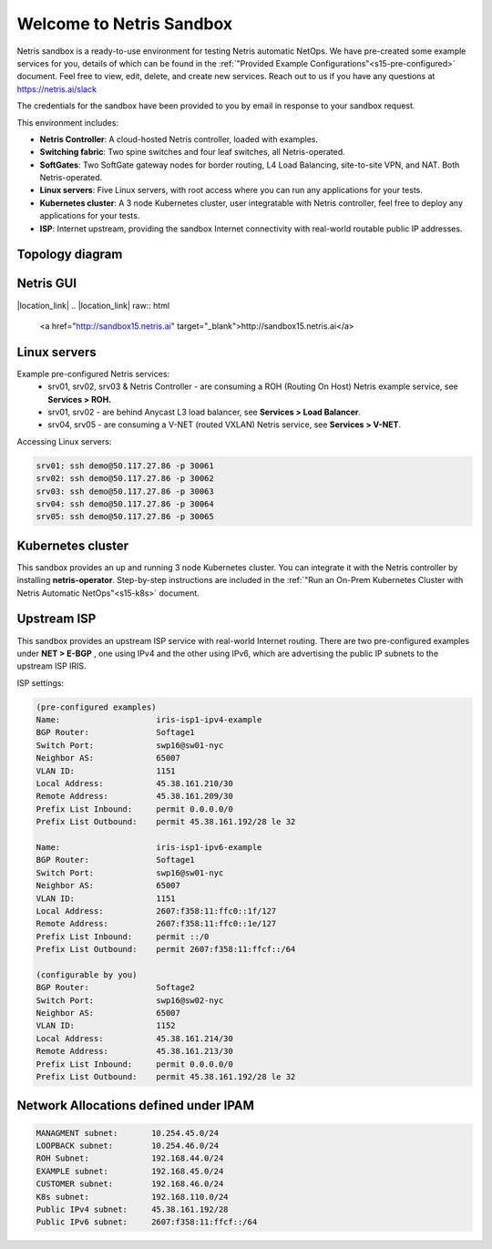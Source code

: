 *************************
Welcome to Netris Sandbox
*************************

Netris sandbox is a ready-to-use environment for testing Netris automatic NetOps. 
We have pre-created some example services for you, details of which can be found in the :ref:`"Provided Example Configurations"<s15-pre-configured>` document. Feel free to view, edit, delete, and create new services. Reach out to us if you have any questions at https://netris.ai/slack 

The credentials for the sandbox have been provided to you by email in response to your sandbox request.

This environment includes:

* **Netris Controller**: A cloud-hosted Netris controller, loaded with examples.
* **Switching fabric**: Two spine switches and four leaf switches, all Netris-operated.
* **SoftGates**: Two SoftGate gateway nodes for border routing, L4 Load Balancing, site-to-site VPN, and NAT. Both Netris-operated.
* **Linux servers**: Five Linux servers, with root access where you can run any applications for your tests.
* **Kubernetes cluster**: A 3 node Kubernetes cluster, user integratable with Netris controller, feel free to deploy any applications for your tests.
* **ISP**: Internet upstream, providing the sandbox Internet connectivity with real-world routable public IP addresses.


Topology diagram
================

.. image:: /images/sandbox_topology.png
    :align: center
    :alt: Sandbox Topology



Netris GUI
==========
|location_link|
.. |location_link| raw:: html
   <a href="http://sandbox15.netris.ai" target="_blank">http://sandbox15.netris.ai</a>

Linux servers
=============

Example pre-configured Netris services:
 * srv01, srv02, srv03 & Netris Controller - are consuming a ROH (Routing On Host) Netris example service, see **Services > ROH.**
 * srv01, srv02 - are behind Anycast L3 load balancer, see **Services > Load Balancer**.
 * srv04, srv05 - are consuming a V-NET (routed VXLAN) Netris service, see **Services > V-NET**.


Accessing Linux servers:
  
.. code-block:: shell-session  
  
  srv01: ssh demo@50.117.27.86 -p 30061
  srv02: ssh demo@50.117.27.86 -p 30062
  srv03: ssh demo@50.117.27.86 -p 30063
  srv04: ssh demo@50.117.27.86 -p 30064
  srv05: ssh demo@50.117.27.86 -p 30065
  

Kubernetes cluster
==================
This sandbox provides an up and running 3 node Kubernetes cluster. You can integrate it with the Netris controller by installing **netris-operator**. Step-by-step instructions are included in the :ref:`"Run an On-Prem Kubernetes Cluster with Netris Automatic NetOps"<s15-k8s>` document.


Upstream ISP
============
This sandbox provides an upstream ISP service with real-world Internet routing. 
There are two pre-configured examples under **NET > E-BGP** , one using IPv4 and the other using IPv6, which are advertising the public IP subnets to the upstream ISP IRIS.

ISP settings:

.. code-block:: shell-session
 
 (pre-configured examples)
 Name:                    iris-isp1-ipv4-example
 BGP Router:              Softage1
 Switch Port:             swp16@sw01-nyc
 Neighbor AS:             65007
 VLAN ID:                 1151
 Local Address:           45.38.161.210/30
 Remote Address:          45.38.161.209/30
 Prefix List Inbound:     permit 0.0.0.0/0
 Prefix List Outbound:    permit 45.38.161.192/28 le 32
 
 Name:                    iris-isp1-ipv6-example
 BGP Router:              Softage1
 Switch Port:             swp16@sw01-nyc
 Neighbor AS:             65007
 VLAN ID:                 1151
 Local Address:           2607:f358:11:ffc0::1f/127
 Remote Address:          2607:f358:11:ffc0::1e/127
 Prefix List Inbound:     permit ::/0
 Prefix List Outbound:    permit 2607:f358:11:ffcf::/64
 
 (configurable by you)
 BGP Router:              Softage2
 Switch Port:             swp16@sw02-nyc
 Neighbor AS:             65007
 VLAN ID:                 1152
 Local Address:           45.38.161.214/30
 Remote Address:          45.38.161.213/30 
 Prefix List Inbound:     permit 0.0.0.0/0
 Prefix List Outbound:    permit 45.38.161.192/28 le 32


Network Allocations defined under IPAM
=============
.. code-block:: shell-session

  MANAGMENT subnet:       10.254.45.0/24 
  LOOPBACK subnet:        10.254.46.0/24
  ROH Subnet:             192.168.44.0/24
  EXAMPLE subnet:         192.168.45.0/24
  CUSTOMER subnet:        192.168.46.0/24
  K8s subnet:             192.168.110.0/24
  Public IPv4 subnet:     45.38.161.192/28
  Public IPv6 subnet:     2607:f358:11:ffcf::/64
  
